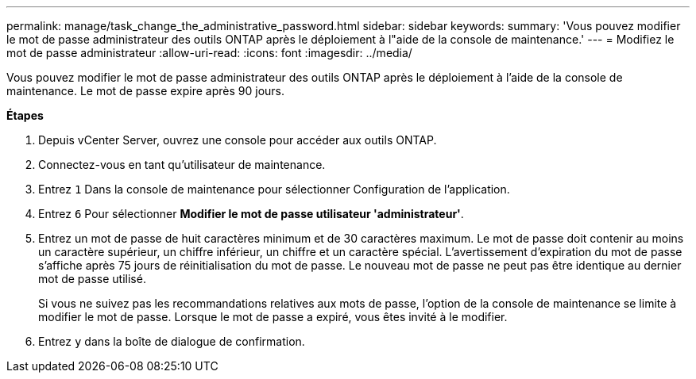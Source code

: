 ---
permalink: manage/task_change_the_administrative_password.html 
sidebar: sidebar 
keywords:  
summary: 'Vous pouvez modifier le mot de passe administrateur des outils ONTAP après le déploiement à l"aide de la console de maintenance.' 
---
= Modifiez le mot de passe administrateur
:allow-uri-read: 
:icons: font
:imagesdir: ../media/


[role="lead"]
Vous pouvez modifier le mot de passe administrateur des outils ONTAP après le déploiement à l'aide de la console de maintenance. Le mot de passe expire après 90 jours.

*Étapes*

. Depuis vCenter Server, ouvrez une console pour accéder aux outils ONTAP.
. Connectez-vous en tant qu'utilisateur de maintenance.
. Entrez `1` Dans la console de maintenance pour sélectionner Configuration de l'application.
. Entrez `6` Pour sélectionner *Modifier le mot de passe utilisateur 'administrateur'*.
. Entrez un mot de passe de huit caractères minimum et de 30 caractères maximum. Le mot de passe doit contenir au moins un caractère supérieur, un chiffre inférieur, un chiffre et un caractère spécial. L'avertissement d'expiration du mot de passe s'affiche après 75 jours de réinitialisation du mot de passe. Le nouveau mot de passe ne peut pas être identique au dernier mot de passe utilisé.
+
Si vous ne suivez pas les recommandations relatives aux mots de passe, l'option de la console de maintenance se limite à modifier le mot de passe. Lorsque le mot de passe a expiré, vous êtes invité à le modifier.

. Entrez `y` dans la boîte de dialogue de confirmation.

